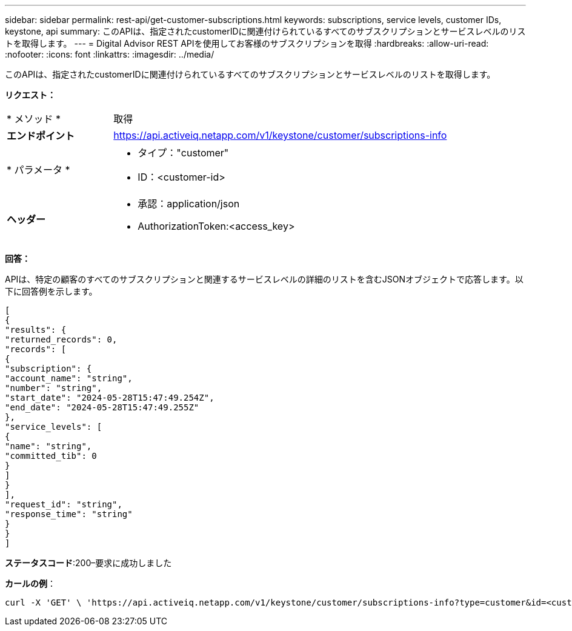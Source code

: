 ---
sidebar: sidebar 
permalink: rest-api/get-customer-subscriptions.html 
keywords: subscriptions, service levels, customer IDs, keystone, api 
summary: このAPIは、指定されたcustomerIDに関連付けられているすべてのサブスクリプションとサービスレベルのリストを取得します。 
---
= Digital Advisor REST APIを使用してお客様のサブスクリプションを取得
:hardbreaks:
:allow-uri-read: 
:nofooter: 
:icons: font
:linkattrs: 
:imagesdir: ../media/


[role="lead"]
このAPIは、指定されたcustomerIDに関連付けられているすべてのサブスクリプションとサービスレベルのリストを取得します。

*リクエスト：*

[cols="24%,76%"]
|===


| * メソッド * | 取得 


| *エンドポイント* | https://api.activeiq.netapp.com/v1/keystone/customer/subscriptions-info[] 


| * パラメータ *  a| 
* タイプ："customer"
* ID：<customer-id>




| *ヘッダー*  a| 
* 承認：application/json
* AuthorizationToken:<access_key>


|===
*回答：*

APIは、特定の顧客のすべてのサブスクリプションと関連するサービスレベルの詳細のリストを含むJSONオブジェクトで応答します。以下に回答例を示します。

[listing]
----
[
{
"results": {
"returned_records": 0,
"records": [
{
"subscription": {
"account_name": "string",
"number": "string",
"start_date": "2024-05-28T15:47:49.254Z",
"end_date": "2024-05-28T15:47:49.255Z"
},
"service_levels": [
{
"name": "string",
"committed_tib": 0
}
]
}
],
"request_id": "string",
"response_time": "string"
}
}
]
----
*ステータスコード*:200–要求に成功しました

*カールの例*：

[source, curl]
----
curl -X 'GET' \ 'https://api.activeiq.netapp.com/v1/keystone/customer/subscriptions-info?type=customer&id=<customerID>' \ -H 'accept: application/json' \ -H 'authorizationToken: <access-key>'
----